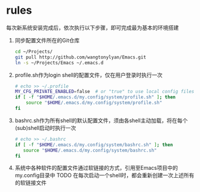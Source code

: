 * rules
每次新系统安装完成后，依次执行以下步骤，即可完成最为基本的环境搭建
1. 同步配置文件所在的Git仓库
 #+begin_src sh
cd ~/Projects/
git pull http://github.com/wangtonylyan/Emacs.git
ln -s ~/Projects/Emacs ~/.emacs.d
 #+end_src
2. profile.sh作为login shell的配置文件，仅在用户登录时执行一次
 #+begin_src sh
# echo >> ~/.profile
MY_CFG_PRIVATE_ENABLED=false  # or "true" to use local config files
if [ -f "$HOME/.emacs.d/my.config/system/profile.sh" ]; then
    source "$HOME/.emacs.d/my.config/system/profile.sh"
fi
 #+end_src
3. bashrc.sh作为所有shell的默认配置文件，须由各shell主动加载，将在每个(sub)shell启动时执行一次
 #+begin_src sh
# echo >> ~/.bashrc
if [ -f "$HOME/.emacs.d/my.config/system/bashrc.sh" ]; then
   source "$HOME/.emacs.d/my.config/system/bashrc.sh"
fi
 #+end_src
4. 系统中各种软件的配置文件通过软链接的方式，引用至Emacs项目中的my.config目录中
   TODO 在每次启动一个shell时，都会重新创建一次上述所有的软链接文件
